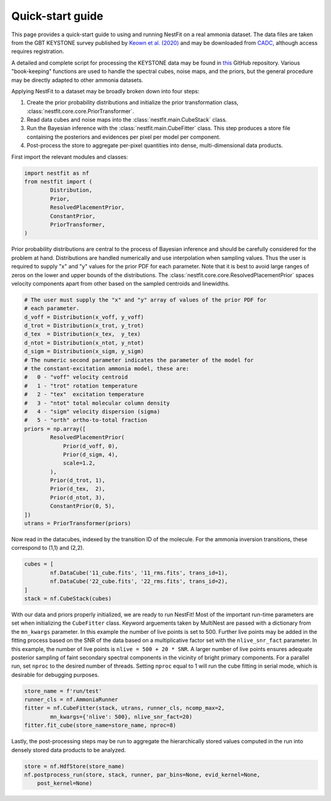 Quick-start guide
=================
This page provides a quick-start guide to using and running NestFit on a real
ammonia dataset. The data files are taken from the GBT KEYSTONE survey
published by `Keown et al. (2020)
<https://ui.adsabs.harvard.edu/abs/2019ApJ...884....4K/abstract>`_ and may be
downloaded from `CADC <https://www.canfar.net>`_, although access requires
registration.

A detailed and complete script for processing the KEYSTONE data may be
found in `this <https://github.com/autocorr/keystone_nestfit>`_ GitHub
repository. Various "book-keeping" functions are used to handle the spectral
cubes, noise maps, and the priors, but the general procedure may be directly
adapted to other ammonia datasets.

Applying NestFit to a dataset may be broadly broken down into four steps:

1. Create the prior probability distributions and initialize the
   prior transformation class, :class:`nestfit.core.core.PriorTransformer`.
2. Read data cubes and noise maps into the :class:`nestfit.main.CubeStack` class.
3. Run the Bayesian inference with the :class:`nestfit.main.CubeFitter` class.
   This step produces a store file containing the posteriors and evidences per
   pixel per model per component.
4. Post-process the store to aggregate per-pixel quantities into dense,
   multi-dimensional data products.

First import the relevant modules and classes:

.. code-block:: python

    import nestfit as nf
    from nestfit import (
            Distribution,
            Prior,
            ResolvedPlacementPrior,
            ConstantPrior,
            PriorTransformer,
    )

Prior probability distributions are central to the process of Bayesian
inference and should be carefully considered for the problem at hand.
Distributions are handled numerically and use interpolation when sampling
values. Thus the user is required to supply "x" and "y" values for the prior
PDF for each parameter. Note that it is best to avoid large ranges of zeros on
the lower and upper bounds of the distributions. The
:class:`nestfit.core.core.ResolvedPlacementPrior` spaces velocity components
apart from other based on the sampled centroids and linewidths.

.. code-block:: python

    # The user must supply the "x" and "y" array of values of the prior PDF for
    # each parameter.
    d_voff = Distribution(x_voff, y_voff)
    d_trot = Distribution(x_trot, y_trot)
    d_tex  = Distribution(x_tex,  y_tex)
    d_ntot = Distribution(x_ntot, y_ntot)
    d_sigm = Distribution(x_sigm, y_sigm)
    # The numeric second parameter indicates the parameter of the model for
    # the constant-excitation ammonia model, these are:
    #   0 - "voff" velocity centroid
    #   1 - "trot" rotation temperature
    #   2 - "tex"  excitation temperature
    #   3 - "ntot" total molecular column density
    #   4 - "sigm" velocity dispersion (sigma)
    #   5 - "orth" ortho-to-total fraction
    priors = np.array([
            ResolvedPlacementPrior(
                Prior(d_voff, 0),
                Prior(d_sigm, 4),
                scale=1.2,
            ),
            Prior(d_trot, 1),
            Prior(d_tex,  2),
            Prior(d_ntot, 3),
            ConstantPrior(0, 5),
    ])
    utrans = PriorTransformer(priors)

Now read in the datacubes, indexed by the transition ID of the molecule. For
the ammonia inversion transitions, these correspond to (1,1) and (2,2).

.. code-block:: python

    cubes = [
            nf.DataCube('11_cube.fits', '11_rms.fits', trans_id=1),
            nf.DataCube('22_cube.fits', '22_rms.fits', trans_id=2),
    ]
    stack = nf.CubeStack(cubes)

With our data and priors properly initialized, we are ready to run NestFit!
Most of the important run-time parameters are set when initializing the
``CubeFitter`` class. Keyword arguements taken by MultiNest are passed with a
dictionary from the ``mn_kwargs`` parameter. In this example the number of live
points is set to 500. Further live points may be added in the fitting process
based on the SNR of the data based on a multiplicative factor set with the
``nlive_snr_fact`` parameter. In this example, the number of live points is
``nlive = 500 + 20 * SNR``. A larger number of live points ensures adequate
posterior sampling of faint secondary spectral components in the vicinity of
bright primary components.  For a parallel run, set ``nproc`` to the desired
number of threads. Setting ``nproc`` equal to 1 will run the cube fitting in
serial mode, which is desirable for debugging purposes.

.. code-block:: python

    store_name = f'run/test'
    runner_cls = nf.AmmoniaRunner
    fitter = nf.CubeFitter(stack, utrans, runner_cls, ncomp_max=2,
            mn_kwargs={'nlive': 500}, nlive_snr_fact=20)
    fitter.fit_cube(store_name=store_name, nproc=8)

Lastly, the post-processing steps may be run to aggregate the hierarchically
stored values computed in the run into densely stored data products to be
analyzed.

.. code-block:: python

    store = nf.HdfStore(store_name)
    nf.postprocess_run(store, stack, runner, par_bins=None, evid_kernel=None,
        post_kernel=None)


